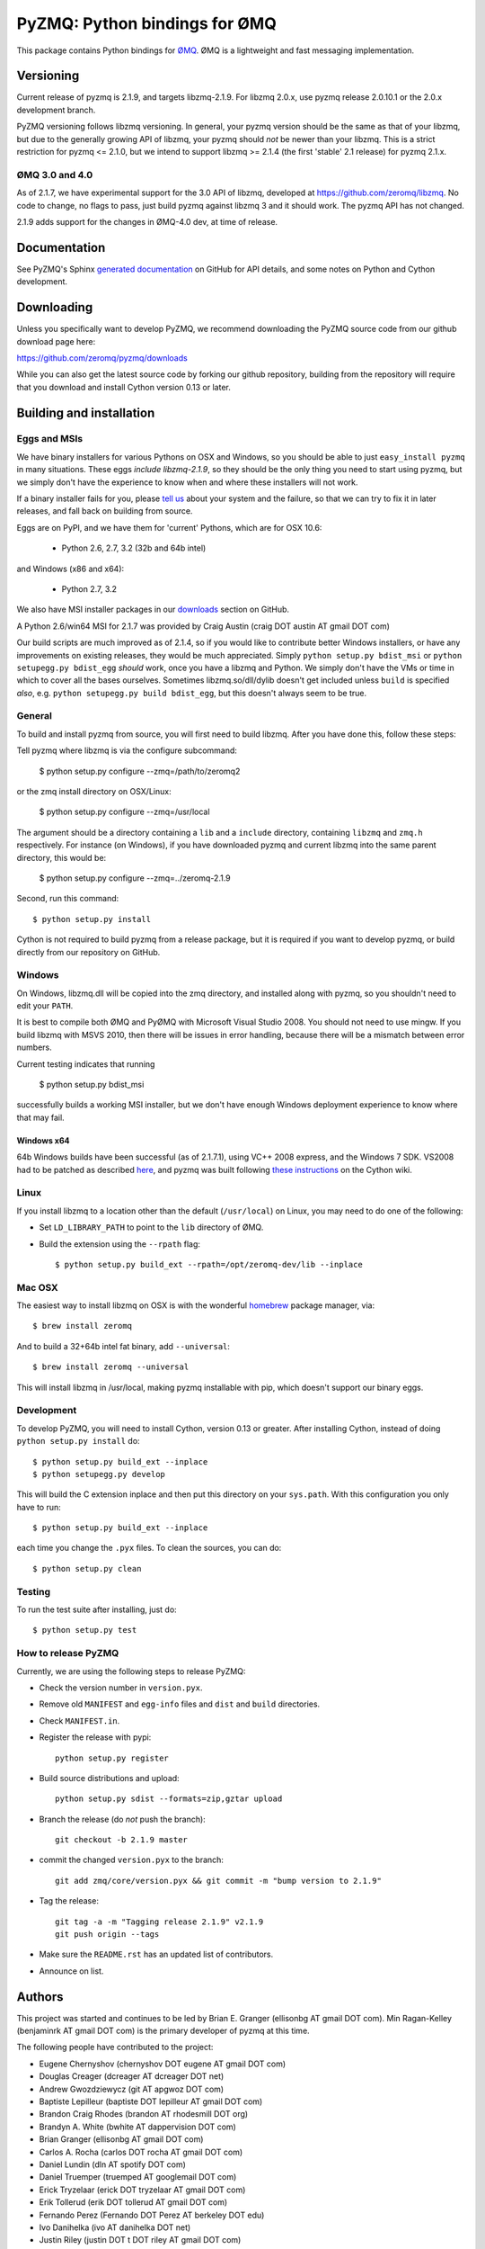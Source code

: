 ==============================
PyZMQ: Python bindings for ØMQ
==============================

This package contains Python bindings for `ØMQ <http://www.zeromq.org>`_.
ØMQ is a lightweight and fast messaging implementation.

Versioning
==========

Current release of pyzmq is 2.1.9, and targets libzmq-2.1.9. For libzmq
2.0.x, use pyzmq release 2.0.10.1 or the 2.0.x development branch.

PyZMQ versioning follows libzmq versioning. In general, your pyzmq version should be the same
as that of your libzmq, but due to the generally growing API of libzmq, your pyzmq should
*not* be newer than your libzmq. This is a strict restriction for pyzmq <= 2.1.0, but we
intend to support libzmq >= 2.1.4 (the first 'stable' 2.1 release) for pyzmq 2.1.x.

ØMQ 3.0 and 4.0
---------------

As of 2.1.7, we have experimental support for the 3.0 API of libzmq,
developed at https://github.com/zeromq/libzmq. No code to change, no flags to pass, just
build pyzmq against libzmq 3 and it should work.  The pyzmq API has not changed.

2.1.9 adds support for the changes in ØMQ-4.0 dev, at time of release.


Documentation
=============

See PyZMQ's Sphinx `generated documentation <http://zeromq.github.com/pyzmq>`_ on GitHub for API
details, and some notes on Python and Cython development.

Downloading
===========

Unless you specifically want to develop PyZMQ, we recommend downloading the
PyZMQ source code from our github download page here:

https://github.com/zeromq/pyzmq/downloads

While you can also get the latest source code by forking our github
repository, building from the repository will require that you download and
install Cython version 0.13 or later.

Building and installation
=========================

Eggs and MSIs
-------------

We have binary installers for various Pythons on OSX and Windows, so you should be able to
just ``easy_install pyzmq`` in many situations. These eggs *include libzmq-2.1.9*, so they should
be the only thing you need to start using pyzmq, but we simply don't have the experience to know
when and where these installers will not work.

If a binary installer fails for you, please `tell us <https://github.com/zeromq/pyzmq/issues>`_
about your system and the failure, so that we can try to fix it in later releases, and fall back
on building from source.

Eggs are on PyPI, and we have them for 'current' Pythons, which are for OSX 10.6:

  * Python 2.6, 2.7, 3.2 (32b and 64b intel)

and Windows (x86 and x64):

  * Python 2.7, 3.2

We also have MSI installer packages in our `downloads
<http://github.com/zeromq/pyzmq/downloads>`_ section on GitHub.

A Python 2.6/win64 MSI for 2.1.7 was provided by Craig Austin (craig DOT austin AT gmail DOT com)

Our build scripts are much improved as of 2.1.4, so if you would like to contribute better
Windows installers, or have any improvements on existing releases, they would be much
appreciated. Simply ``python setup.py bdist_msi`` or ``python setupegg.py bdist_egg`` *should*
work, once you have a libzmq and Python. We simply don't have the VMs or time in which to cover
all the bases ourselves.  Sometimes libzmq.so/dll/dylib doesn't get included unless ``build``
is specified *also*, e.g. ``python setupegg.py build bdist_egg``, but this doesn't always
seem to be true.

General
-------

To build and install pyzmq from source, you will first need to build libzmq. 
After you have done this, follow these steps:

Tell pyzmq where libzmq is via the configure subcommand:

    $ python setup.py configure --zmq=/path/to/zeromq2

or the zmq install directory on OSX/Linux:

    $ python setup.py configure --zmq=/usr/local

The argument should be a directory containing a ``lib`` and a ``include`` directory, containing
``libzmq`` and ``zmq.h`` respectively. For instance (on Windows), if you have downloaded pyzmq
and current libzmq into the same parent directory, this would be:

    $ python setup.py configure --zmq=../zeromq-2.1.9

Second, run this command::

    $ python setup.py install

Cython is not required to build pyzmq from a release package, but it is
required if you want to develop pyzmq, or build directly from our repository
on GitHub.

Windows
-------

On Windows, libzmq.dll will be copied into the zmq directory, and installed along with pyzmq,
so you shouldn't need to edit your ``PATH``.

It is best to compile both ØMQ and PyØMQ with Microsoft Visual Studio 2008. You
should not need to use mingw. If you build libzmq with MSVS 2010, then there
will be issues in error handling, because there will be a mismatch between error
numbers.

Current testing indicates that running

    $ python setup.py bdist_msi

successfully builds a working MSI installer, but we don't have enough Windows deployment
experience to know where that may fail.

Windows x64
***********

64b Windows builds have been successful (as of 2.1.7.1), using VC++ 2008 express, and the
Windows 7 SDK. VS2008 had to be patched as described `here
<http://www.cppblog.com/xcpp/archive/2009/09/09/vc2008express_64bit_win7sdk.html>`_, and
pyzmq was built following `these instructions <http://wiki.cython.org/64BitCythonExtensionsOnWindows>`_ on the Cython wiki.

Linux
-----

If you install libzmq to a location other than the default (``/usr/local``) on Linux,
you may need to do one of the following:

* Set ``LD_LIBRARY_PATH`` to point to the ``lib`` directory of ØMQ.
* Build the extension using the ``--rpath`` flag::

    $ python setup.py build_ext --rpath=/opt/zeromq-dev/lib --inplace

Mac OSX
-------

The easiest way to install libzmq on OSX is with the wonderful `homebrew <http://mxcl.github.com/homebrew/>`_
package manager, via::

    $ brew install zeromq

And to build a 32+64b intel fat binary, add ``--universal``::

    $ brew install zeromq --universal

This will install libzmq in /usr/local, making pyzmq installable with pip, which doesn't
support our binary eggs.

Development
-----------

To develop PyZMQ, you will need to install Cython, version 0.13 or greater.
After installing Cython, instead of doing ``python setup.py install`` do::

    $ python setup.py build_ext --inplace
    $ python setupegg.py develop

This will build the C extension inplace and then put this directory on your
``sys.path``. With this configuration you only have to run::

    $ python setup.py build_ext --inplace

each time you change the ``.pyx`` files. To clean the sources, you can do::

    $ python setup.py clean

Testing
-------

To run the test suite after installing, just do::

    $ python setup.py test

How to release PyZMQ
--------------------

Currently, we are using the following steps to release PyZMQ:

* Check the version number in ``version.pyx``.
* Remove old ``MANIFEST`` and ``egg-info`` files and ``dist`` and ``build``
  directories.
* Check ``MANIFEST.in``.
* Register the release with pypi::

    python setup.py register

* Build source distributions and upload::

    python setup.py sdist --formats=zip,gztar upload

* Branch the release (do *not* push the branch)::

    git checkout -b 2.1.9 master

* commit the changed ``version.pyx`` to the branch::

    git add zmq/core/version.pyx && git commit -m "bump version to 2.1.9"

* Tag the release::

    git tag -a -m "Tagging release 2.1.9" v2.1.9
    git push origin --tags

* Make sure the ``README.rst`` has an updated list of contributors.
* Announce on list.

Authors
=======

This project was started and continues to be led by Brian E. Granger
(ellisonbg AT gmail DOT com).  Min Ragan-Kelley (benjaminrk AT gmail DOT com)
is the primary developer of pyzmq at this time.

The following people have contributed to the project:

* Eugene Chernyshov (chernyshov DOT eugene AT gmail DOT com)
* Douglas Creager (dcreager AT dcreager DOT net)

* Andrew Gwozdziewycz (git AT apgwoz DOT com)
* Baptiste Lepilleur (baptiste DOT lepilleur AT gmail DOT com)
* Brandon Craig Rhodes (brandon AT rhodesmill DOT org)
* Brandyn A. White (bwhite AT dappervision DOT com)
* Brian Granger (ellisonbg AT gmail DOT com)
* Carlos A. Rocha (carlos DOT rocha AT gmail DOT com)
* Daniel Lundin (dln AT spotify DOT com)
* Daniel Truemper (truemped AT googlemail DOT com)
* Erick Tryzelaar (erick DOT tryzelaar AT gmail DOT com)
* Erik Tollerud (erik DOT tollerud AT gmail DOT com)
* Fernando Perez (Fernando DOT Perez AT berkeley DOT edu)
* Ivo Danihelka (ivo AT danihelka DOT net)
* Justin Riley (justin DOT t DOT riley AT gmail DOT com)
* Min Ragan-Kelley (benjaminrk AT gmail DOT com)
* Nicholas Piël (nicholas AT nichol DOT as)
* Ondrej Certik (ondrej AT certik DOT cz)
* Paul Colomiets (paul AT colomiets DOT name)
* Scott Sadler (github AT mashi DOT org)
* Stefan van der Walt (stefan AT sun DOT ac DOT za)
* Thomas Kluyver (takowl AT gmail DOT com)
* Thomas Spura (tomspur AT fedoraproject DOT org)
* Zbigniew Jędrzejewski-Szmek (zbyszek AT in DOT waw DOT pl)
* hugo  shi (hugoshi AT bleb2 DOT (none))
* spez (steve AT hipmunk DOT com)

as reported by::

    git log --all --format='* %aN (%aE)' | sort -u | sed 's/@/ AT /1' | sed -e 's/\./ DOT /g'

with some adjustments.

